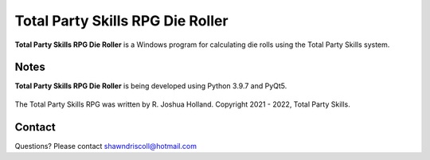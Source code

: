 **Total Party Skills RPG Die Roller**
=====================================


**Total Party Skills RPG Die Roller** is a Windows program for calculating die rolls using the Total Party Skills system.


Notes
-----

**Total Party Skills RPG Die Roller** is being developed using Python 3.9.7 and PyQt5.

.. figure:: images/tps_dieroller.png


The Total Party Skills RPG was written by R. Joshua Holland.
Copyright 2021 - 2022, Total Party Skills.

Contact
-------
Questions? Please contact shawndriscoll@hotmail.com
